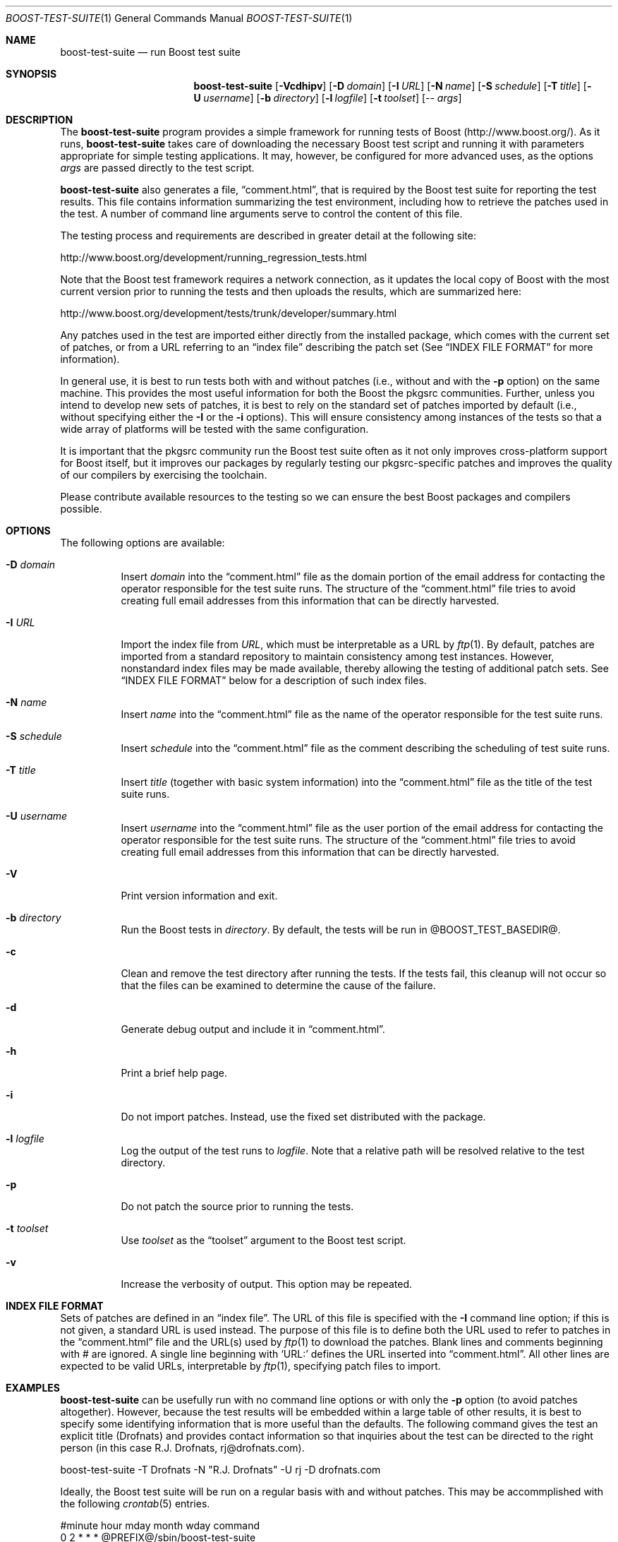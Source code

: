 .\"	$NetBSD: boost-test-suite.1,v 1.5 2009/03/06 16:19:01 brook1 Exp $
.\"
.\" Copyright (c) 2009 Brook Milligan.  < brook -at- nmsu.edu >
.\" All rights reserved.
.\"
.\" Redistribution and use in source and binary forms, with or without
.\" modification, are permitted provided that the following conditions
.\" are met:
.\" 1. Redistributions of source code must retain the above copyright
.\"    notice, this list of conditions and the following disclaimer.
.\" 2. Redistributions in binary form must reproduce the above copyright
.\"    notice, this list of conditions and the following disclaimer in the
.\"    documentation and/or other materials provided with the distribution.
.\"
.\" THIS SOFTWARE IS PROVIDED BY THE AUTHOR ``AS IS'' AND ANY EXPRESS OR
.\" IMPLIED WARRANTIES, INCLUDING, BUT NOT LIMITED TO, THE IMPLIED WARRANTIES
.\" OF MERCHANTABILITY AND FITNESS FOR A PARTICULAR PURPOSE ARE DISCLAIMED.
.\" IN NO EVENT SHALL THE AUTHOR BE LIABLE FOR ANY DIRECT, INDIRECT,
.\" INCIDENTAL, SPECIAL, EXEMPLARY, OR CONSEQUENTIAL DAMAGES (INCLUDING, BUT
.\" NOT LIMITED TO, PROCUREMENT OF SUBSTITUTE GOODS OR SERVICES; LOSS OF USE,
.\" DATA, OR PROFITS; OR BUSINESS INTERRUPTION) HOWEVER CAUSED AND ON ANY
.\" THEORY OF LIABILITY, WHETHER IN CONTRACT, STRICT LIABILITY, OR TORT
.\" (INCLUDING NEGLIGENCE OR OTHERWISE) ARISING IN ANY WAY OUT OF THE USE OF
.\" THIS SOFTWARE, EVEN IF ADVISED OF THE POSSIBILITY OF SUCH DAMAGE.
.\"
.Dd February 7, 2009
.Dt BOOST-TEST-SUITE 1
.Os
.Sh NAME
.Nm boost-test-suite
.Nd run Boost test suite
.Sh SYNOPSIS
.Nm
.Op Fl Vcdhipv
.Op Fl D Ar domain
.Op Fl I Ar URL
.Op Fl N Ar name
.Op Fl S Ar schedule
.Op Fl T Ar title
.Op Fl U Ar username
.Op Fl b Ar directory
.Op Fl l Ar logfile
.Op Fl t Ar toolset
.Op -- Ar args
.Sh DESCRIPTION
The
.Nm
program provides a simple framework for running tests of Boost
(http://www.boost.org/).  As it runs,
.Nm
takes care of downloading the necessary Boost test script and running
it with parameters appropriate for simple testing applications.  It
may, however, be configured for more advanced uses, as the options
.Ar args
are passed directly to the test script.
.Pp
.Nm
also generates a file,
.Dq comment.html ,
that is required by the Boost test suite for reporting the test
results.  This file contains information summarizing the test
environment, including how to retrieve the patches used in the test.
A number of command line arguments serve to control the content of
this file.
.Pp
The testing process and requirements are described in greater detail
at the following site:
.Pp
   http://www.boost.org/development/running_regression_tests.html
.Pp
Note that the Boost test framework requires a network connection, as
it updates the local copy of Boost with the most current version prior
to running the tests and then uploads the results, which are
summarized here:
.Pp
   http://www.boost.org/development/tests/trunk/developer/summary.html
.Pp
Any patches used in the test are imported either directly from the
installed package, which comes with the current set of patches, or
from a URL referring to an
.Dq index file
describing the patch set (See
.Sx INDEX FILE FORMAT
for more information).
.Pp
In general use, it is best to run tests both with and without patches
(i.e., without and with the
.Fl p
option) on the same machine.  This provides the most useful
information for both the Boost the pkgsrc communities.  Further,
unless you intend to develop new sets of patches, it is best to rely
on the standard set of patches imported by default (i.e., without
specifying either the
.Fl I
or the
.Fl i
options).  This will ensure consistency among instances of the tests
so that a wide array of platforms will be tested with the same
configuration.
.Pp
It is important that the pkgsrc community run the Boost test suite
often as it not only improves cross-platform support for Boost itself,
but it improves our packages by regularly testing our pkgsrc-specific
patches and improves the quality of our compilers by exercising the
toolchain.
.Pp
Please contribute available resources to the testing so we can ensure
the best Boost packages and compilers possible.
.Pp
.Sh OPTIONS
The following options are available:
.Bl -tag -width indent
.It Fl D Ar domain
Insert
.Ar domain
into the
.Dq comment.html
file as the domain portion of the email address for contacting the
operator responsible for the test suite runs.  The structure of the
.Dq comment.html
file tries to avoid creating full email addresses from this
information that can be directly harvested.
.It Fl I Ar URL
Import the index file from
.Ar URL ,
which must be interpretable as a URL by
.Xr ftp 1 .
By default, patches are imported from a standard repository to
maintain consistency among test instances.  However, nonstandard index
files may be made available, thereby allowing the testing of
additional patch sets.  See
.Sx INDEX FILE FORMAT
below for a description of such index files.
.It Fl N Ar name
Insert
.Ar name
into the
.Dq comment.html
file as the name of the operator responsible for the test suite runs.
.It Fl S Ar schedule
Insert
.Ar schedule
into the
.Dq comment.html
file as the comment describing the scheduling of test suite runs.
.It Fl T Ar title
Insert
.Ar title
(together with basic system information) into the
.Dq comment.html
file as the title of the test suite runs.
.It Fl U Ar username
Insert
.Ar username
into the
.Dq comment.html
file as the user portion of the email address for contacting the
operator responsible for the test suite runs.  The structure of the
.Dq comment.html
file tries to avoid creating full email addresses from this
information that can be directly harvested.
.It Fl V
Print version information and exit.
.It Fl b Ar directory
Run the Boost tests in
.Ar directory .
By default, the tests will be run in @BOOST_TEST_BASEDIR@.
.It Fl c
Clean and remove the test directory after running the tests.  If the
tests fail, this cleanup will not occur so that the files can be
examined to determine the cause of the failure.
.It Fl d
Generate debug output and include it in
.Dq comment.html .
.It Fl h
Print a brief help page.
.It Fl i
Do not import patches.  Instead, use the fixed set distributed with
the package.
.It Fl l Ar logfile
Log the output of the test runs to
.Ar logfile .
Note that a relative path will be resolved relative to the test
directory.
.It Fl p
Do not patch the source prior to running the tests.
.It Fl t Ar toolset
Use
.Ar toolset
as the
.Dq toolset
argument to the Boost test script.
.It Fl v
Increase the verbosity of output.  This option may be repeated.
.El
.Sh INDEX FILE FORMAT
Sets of patches are defined in an
.Dq index file .
The URL of this file is specified with the
.Fl I
command line option; if this is not given, a standard URL is used
instead.  The purpose of this file is to define both the URL used to
refer to patches in the
.Dq comment.html
file and the URL(s) used by
.Xr ftp 1
to download the patches.  Blank lines and comments beginning with #
are ignored.  A single line beginning with `URL:' defines the URL
inserted into
.Dq comment.html .
All other lines are expected to be valid
URLs, interpretable by
.Xr ftp 1 ,
specifying patch files to import.
.Sh EXAMPLES
.Nm
can be usefully run with no command line options or with only the
.Fl p
option (to avoid patches altogether).  However, because the test
results will be embedded within a large table of other results, it is
best to specify some identifying information that is more useful than
the defaults.  The following command gives the test an explicit title
(Drofnats) and provides contact information so that inquiries about
the test can be directed to the right person (in this case
R.J. Drofnats, rj@drofnats.com).
.Pp
boost-test-suite -T Drofnats -N "R.J. Drofnats" -U rj -D drofnats.com
.Pp
Ideally, the Boost test suite will be run on a regular basis with and
without patches.  This may be accommplished with the following
.Xr crontab 5
entries.
.Pp
#minute hour    mday    month   wday    command
.br
0       2       *       *       *       @PREFIX@/sbin/boost-test-suite
.br
0       14      *       *       *       @PREFIX@/sbin/boost-test-suite -p
.Pp
In these cases it is most apprpriate to include additional identifying
information (such as shown in the first example above).  Further, if
the tests are run regularly, it is appropriate to use the
.Fl S
command line option to indicate the schedule.
.Pp
boost-test-suite -S "Tests are run regularly at 0200 UTC-8"
.Pp
Of course, in practice all of the options illustrated here should be
combined to construct an appropriate set of command line options.
.Sh SEE ALSO
.Xr cron 8 ,
.Xr crontab 5 ,
and
.Xr ftp 1 .
.Pp
More information about Boost and the testing process is avaiable from
http://www.boost.org/ and
http://www.boost.org/development/running_regression_tests.html.  The
test results themselves are available from
http://www.boost.org/development/tests/trunk/developer/summary.html.
.Sh AUTHOR
Brook Milligan

